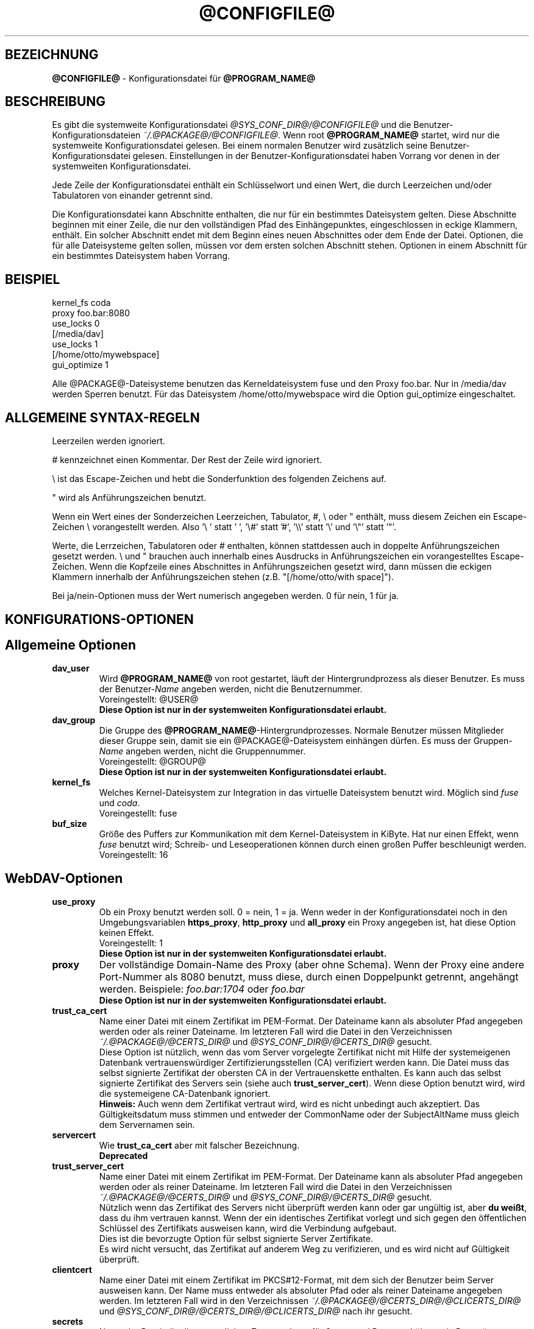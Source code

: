 .\"*******************************************************************
.\"
.\" This file was generated with po4a. Translate the source file.
.\"
.\"*******************************************************************
.TH @CONFIGFILE@ 5 2014\-06\-09 @PACKAGE_STRING@ 


.SH BEZEICHNUNG

\fB@CONFIGFILE@\fP \- Konfigurationsdatei für \fB@PROGRAM_NAME@\fP


.SH BESCHREIBUNG

Es gibt die systemweite Konfigurationsdatei \fI@SYS_CONF_DIR@/@CONFIGFILE@\fP
und die Benutzer\-Konfigurationsdateien \fI~/.@PACKAGE@/@CONFIGFILE@\fP. Wenn
root \fB@PROGRAM_NAME@\fP startet, wird nur die systemweite Konfigurationsdatei
gelesen. Bei einem normalen Benutzer wird zusätzlich seine
Benutzer\-Konfigurationsdatei gelesen. Einstellungen in der
Benutzer\-Konfigurationsdatei haben Vorrang vor denen in der systemweiten
Konfigurationsdatei.

.PP
Jede Zeile der Konfigurationsdatei enthält ein Schlüsselwort und einen Wert,
die durch Leerzeichen und/oder Tabulatoren von einander getrennt sind.

.PP
Die Konfigurationsdatei kann Abschnitte enthalten, die nur für ein
bestimmtes Dateisystem gelten. Diese Abschnitte beginnen mit einer Zeile,
die nur den vollständigen Pfad des Einhängepunktes, eingeschlossen in eckige
Klammern, enthält. Ein solcher Abschnitt endet mit dem Beginn eines neuen
Abschnittes oder dem Ende der Datei. Optionen, die für alle Dateisysteme
gelten sollen, müssen vor dem ersten solchen Abschnitt stehen.  Optionen in
einem Abschnitt für ein bestimmtes Dateisystem haben Vorrang.


.SH BEISPIEL

kernel_fs coda
.br
proxy foo.bar:8080
.br
use_locks 0
.br
.br
[/media/dav]
.br
use_locks 1
.br
.br
[/home/otto/mywebspace]
.br
gui_optimize 1

.PP
Alle @PACKAGE@\-Dateisysteme benutzen das Kerneldateisystem fuse und den
Proxy foo.bar. Nur in /media/dav werden Sperren benutzt. Für das Dateisystem
/home/otto/mywebspace wird die Option gui_optimize eingeschaltet.

.SH "ALLGEMEINE SYNTAX\-REGELN"

Leerzeilen werden ignoriert.

.PP
# kennzeichnet einen Kommentar. Der Rest der Zeile wird ignoriert.

.PP
\(rs ist das Escape\-Zeichen und hebt die Sonderfunktion des folgenden
Zeichens auf.

.PP
" wird als Anführungszeichen benutzt.

.PP
Wenn ein Wert eines der Sonderzeichen Leerzeichen, Tabulator, #, \(rs oder "
enthält, muss diesem Zeichen ein Escape\-Zeichen \(rs vorangestellt
werden. Also \(cq\(rs\ \(cq statt \(cq\ \(cq, \(cq\(rs#\(cq statt \(cq#\(cq,
\(cq\(rs\(rs\(cq statt \(cq\(rs\(cq und \(cq\(rs"\(cq statt \(cq"\(cq.

.PP
Werte, die Lerrzeichen, Tabulatoren oder # enthalten, können stattdessen
auch in doppelte Anführungszeichen gesetzt werden. \(rs und " brauchen auch
innerhalb eines Ausdrucks in Anführungszeichen ein vorangestelltes
Escape\-Zeichen. Wenn die Kopfzeile eines Abschnittes in Anführungszeichen
gesetzt wird, dann müssen die eckigen Klammern innerhalb der
Anführungszeichen stehen (z.B.  "[/home/otto/with space]").

.PP
Bei ja/nein\-Optionen muss der Wert numerisch angegeben werden. 0 für nein, 1
für ja.


.SH KONFIGURATIONS\-OPTIONEN

.SH "Allgemeine Optionen"

.TP 
\fBdav_user\fP
Wird \fB@PROGRAM_NAME@\fP von root gestartet, läuft der Hintergrundprozess als
dieser Benutzer. Es muss der Benutzer\-\fIName\fP angeben werden, nicht die
Benutzernummer.
.br
Voreingestellt: @USER@
.br
\fBDiese Option ist nur in der systemweiten Konfigurationsdatei erlaubt.\fP

.TP 
\fBdav_group\fP
Die Gruppe des \fB@PROGRAM_NAME@\fP\-Hintergrundprozesses. Normale Benutzer
müssen Mitglieder dieser Gruppe sein, damit sie ein @PACKAGE@\-Dateisystem
einhängen dürfen. Es muss der Gruppen\-\fIName\fP angeben werden, nicht die
Gruppennummer.
.br
Voreingestellt: @GROUP@
.br
\fBDiese Option ist nur in der systemweiten Konfigurationsdatei erlaubt.\fP

.TP 
\fBkernel_fs\fP
Welches Kernel\-Dateisystem zur Integration in das virtuelle Dateisystem
benutzt wird. Möglich sind \fIfuse\fP und \fIcoda\fP.
.br
Voreingestellt: fuse

.TP 
\fBbuf_size\fP
Größe des Puffers zur Kommunikation mit dem Kernel\-Dateisystem in KiByte.
Hat nur einen Effekt, wenn \fIfuse\fP benutzt wird; Schreib\- und
Leseoperationen können durch einen großen Puffer beschleunigt werden.
.br
Voreingestellt: 16


.SH WebDAV\-Optionen

.TP 
\fBuse_proxy\fP
Ob ein Proxy benutzt werden soll. 0 = nein, 1 = ja. Wenn weder in der
Konfigurationsdatei noch in den Umgebungsvariablen \fBhttps_proxy\fP,
\fBhttp_proxy\fP und \fBall_proxy\fP ein Proxy angegeben ist, hat diese Option
keinen Effekt.
.br
Voreingestellt: 1
.br
\fBDiese Option ist nur in der systemweiten Konfigurationsdatei erlaubt.\fP

.TP 
\fBproxy\fP
Der vollständige Domain\-Name des Proxy (aber ohne Schema). Wenn der Proxy
eine andere Port\-Nummer als 8080 benutzt, muss diese, durch einen
Doppelpunkt getrennt, angehängt werden. Beispiele: \fIfoo.bar:1704\fP oder
\fIfoo.bar\fP
.br
\fBDiese Option ist nur in der systemweiten Konfigurationsdatei erlaubt.\fP

.TP 
\fBtrust_ca_cert\fP
Name einer Datei mit einem Zertifikat im PEM\-Format. Der Dateiname kann als
absoluter Pfad angegeben werden oder als reiner Dateiname. Im letzteren Fall
wird die Datei in den Verzeichnissen \fI~/.@PACKAGE@/@CERTS_DIR@\fP und
\fI@SYS_CONF_DIR@/@CERTS_DIR@\fP gesucht.
.br
Diese Option ist nützlich, wenn das vom Server vorgelegte Zertifikat nicht
mit Hilfe der systemeigenen Datenbank vertrauenswürdiger
Zertifizierungsstellen (CA) verifiziert werden kann. Die Datei muss das
selbst signierte Zertifikat der obersten CA in der Vertrauenskette
enthalten. Es kann auch das selbst signierte Zertifikat des Servers sein
(siehe auch \fBtrust_server_cert\fP). Wenn diese Option benutzt wird, wird die
systemeigene CA\-Datenbank ignoriert.
.br
\fBHinweis:\fP Auch wenn dem Zertifikat vertraut wird, wird es nicht unbedingt
auch akzeptiert. Das Gültigkeitsdatum muss stimmen und entweder der
CommonName oder der SubjectAltName muss gleich dem Servernamen sein.

.TP 
\fBservercert\fP
Wie \fBtrust_ca_cert\fP aber mit falscher Bezeichnung.
.br
\fBDeprecated\fP

.TP 
\fBtrust_server_cert\fP
Name einer Datei mit einem Zertifikat im PEM\-Format. Der Dateiname kann als
absoluter Pfad angegeben werden oder als reiner Dateiname. Im letzteren Fall
wird die Datei in den Verzeichnissen \fI~/.@PACKAGE@/@CERTS_DIR@\fP und
\fI@SYS_CONF_DIR@/@CERTS_DIR@\fP gesucht.
.br
Nützlich wenn das Zertifikat des Servers nicht überprüft werden kann oder
gar ungültig ist, aber \fBdu weißt\fP, dass du ihm vertrauen kannst. Wenn der
ein identisches Zertifikat vorlegt und sich gegen den öffentlichen Schlüssel
des Zertifikats ausweisen kann, wird die Verbindung aufgebaut.
.br
Dies ist die bevorzugte Option für selbst signierte Server Zertifikate.
.br
Es wird nicht versucht, das Zertifikat auf anderem Weg zu verifizieren, und
es wird nicht auf Gültigkeit überprüft.

.TP 
\fBclientcert\fP
Name einer Datei mit einem Zertifikat im PKCS#12\-Format, mit dem sich der
Benutzer beim Server ausweisen kann. Der Name muss entweder als absoluter
Pfad oder als reiner Dateiname angegeben werden. Im letzteren Fall wird in
den Verzeichnissen \fI~/.@PACKAGE@/@CERTS_DIR@/@CLICERTS_DIR@\fP und
\fI@SYS_CONF_DIR@/@CERTS_DIR@/@CLICERTS_DIR@\fP nach ihr gesucht.

.TP 
\fBsecrets\fP
Name der Datei, die die vertraulichen Zugangsdaten für Server und Proxy
enthält, sowie Passwörter zur Entschlüsselung von Client\-Zertifikaten.  Der
Name muss ein absoluter Pfad sein. Die Datei darf nur für den Eigentümer
schreib\- und lesbar sein (Dateimodus 600).
.br
Voreingestellt: ~/.@PACKAGE@/@SECRETSFILE@
.br
\fBDiese Option ist nur in den Benutzer\-Konfigurationsdateien erlaubt.\fP Die
systemweite Datei für diese Daten ist immer \fI@SYS_CONF_DIR@/@SECRETSFILE@\fP.

.TP 
\fBask_auth\fP
Frage den Benutzer nach den vertraulichen Zugangsdaten, wenn diese nicht in
der secrets\-Datei gefunden werden. Frage den Benutzer wenn ein Zertifikat
des Servers nicht verifiziert werden kann. 0 = nein, 1 = ja.
.br
Voreingestellt: 1

.TP 
\fBuse_locks\fP
Sperre Dateien auf dem Server, wenn sie zum Schreiben geöffnet werden.  0 =
nein, 1 = ja.
.br
Voreingestellt: 1

.TP 
\fBlock_owner\fP
Dieser Text wird an den Server gesandt, um den Eigentümer einer Sperre zu
kennzeichnen. Wenn eine WebDAV\-Resource gleichzeitig von mehreren Benutzern
mit den gleichen Zugangsdaten benutzt wird, sollten unterschiedliche Werte
für lock_owner gewählt werden.
.br
Voreingestellt: der Benutzername aus den Zugangsdaten

.TP 
\fBlock_timeout\fP
Nach dieser Zeit in Sekunden sollte der Server Sperren wieder entfernen.
Der Server hält sich nicht unbedingt daran.
.br
Voreingestellt: 1800

.TP 
\fBlock_refresh\fP
Soviele Sekunden bevor eine Sperre abläuft versucht \fB@PROGRAM_NAME@\fP sie zu
erneuern. Der Wert sollte deutlich größer sein als die \fBdelay_upload\fP.
.br
Voreingestellt: 60

.TP 
\fBuse_expect100\fP
Um nicht große Dateien hochzuladen, die vom Server sowieso abgelehnt werden,
benutzt \fB@PROGRAM_NAME@\fP den Header \fIexpect: 100\-continue\fP um vom Server
das o.k. im voraus zu erhalten. Aber nicht alle Server verstehen das. 0 =
nein, 1 = ja.
.br
Voreingestellt: 0

.TP 
\fBif_match_bug\fP
Manche Server verarbeiten If\-Match\- und If\-None\-Match\-Header nicht
richtig. Dies Option veranlasst \fB@PROGRAM_NAME@\fP, stattdessen HEAD zu
benutzen. 0 = nein, 1 = ja.
.br
Voreingestellt: 0

.TP 
\fBdrop_weak_etags\fP
Weit verbreitete Server senden ein schwaches Etag, wenn sie kein starkes
erzeugen können. Dieses schwache Etag ist immer ungültig, wird aber nach
einer Sekunde stillschweigend in ein starkes, gültiges Etag verwandelt. Wenn
diese Option auf 1 gesetzt ist, wird \fB@PROGRAM_NAME@\fP diese Etags nicht
verwenden. Ist diese Option 0, dann wird die Kennzeichnung als schwach
entfernt und das Etag wie ein starkes Etag benutzt. Dies beinhaltet  die
Gefahr, versehentlich die Änderungen anderer Leute zu überschreiben. Doch
diese Gefahr kann durchdie Verwendung von Sperren minimiert werden.
.br
Wenn keine Sperren verwendet werden können, und die Gefahr besteht, dass
zwei Clients gleichzeitig auf die selbe Resource zugreifen, solltest du
diese Option aktivieren. In diesem Fall wird das Etag nicht benutzt und die
Resource kann nicht im Cache gespeichert werden.
.br
0 = nein, 1 = ja.
.br
Voreingestellt: 0

.TP 
\fBn_cookies\fP
Manche Server verweigern den Dienst, wenn ihnen nicht erlaubt is ein Cookie
zu setzen. Diese Option legt fest, wie vile Cookies akzeptiert und in den
folgenden Requests gesendet werden. davfs2 kümmert sich nur um den Namen und
den Wert von Cookies und ignoriert alle eventuellen zusätzlichen
Eigenschaften der Cookies.
.br
Voreingestellt: 0

.TP 
\fBprecheck\fP
Falls die Option \fBif_match_bug\fP gesetzt ist: teste mit Hilfe von
HEAD\-Anfragen, ob eine Datei existiert oder geändert wurde, um
versehentliches Überschreiben der Änderungen anderer Leute zu vermeiden. Hat
keie Wirkung wenn \fBif_match_bug\fP 0 ist. Du solltest die Option nur auf 0
setzen, wenn kein konkurrierender Zugriff auf den Server erfolgt. 0 = nein,
1 = ja.
.br
Voreingestellt: 1

.TP 
\fBignore_dav_header\fP
Manche Server senden im DAV\-Header Fehlinformationen über ihre
Fähigkeiten. In diesem Fall sollte man den Header ignorieren.
.br
Voreingestellt: 0

.TP 
\fBuse_compression\fP
Benütze für den Download von Dateien die gzip\-Komprimierung, falls der
Server das unterstützt. Der Upload erfolgt weiter unkomprimiert.
.br
Voreingestellt: 0

.TP 
\fBmin_propset\fP
Von manchen Servern wird berichtet, dass sie erheblich langsamer werden,
wenn Etag und Last\-Modified abgefragt werden. Diese Option reduziert die vom
Server abgefragten WebDAV\-Properties auf das Minimum. Wenn das Dateisystem
für Schreib\- und Lesezugriffe verwendet wird, darf dies Option nicht gesetzt
werden. Ohne Etag oder Last\-Modified kann davfs2 Änderungen auf dem Server
nicht erkennen, was zu überflüssigen Downloads und zum Verlust von
Änderungen führen kann. Der Datei\-Cache wird dadurch auch nutzlos, da
Dateien im Cache nicht wieder verwendet werden können.
.br
Voreingestellt: 0

.TP 
\fBfollow_redirect\fP
Wenn ein GET\-Request vom Server auf eine andere Resource verwiesen wird
(Redirect), dann folge diesem Verweis.
.br
Zur Zeit gibt es einige Einschränkungen: alle Redirects werden als temporär
behandelt; falls der neue Server eine Authentifizierung verlangt, dann
werden die selben Zugangsdaten benutzt, wie für den ursprünglichen Server;
wenn die Verbindung über TLS läuft, dann wird das Server\-Zertifikat mit
Hilfe der CAs geprüft, die vom System als vertrauenswürdig gespeichert sind;
vom Benutzer konfigurierte Server\- und Client\-Zertifikate werden nicht
benutzt.
.br
Voreingestellt: 0

.TP 
\fBserver_charset\fP
Wenn \fB@PROGRAM_NAME@\fP aus der Pfad\-Komponente der URL die Dateinamen
erzeugt, geht es davon aus, das diese entsprechend diesem Zeichensatz
kodiert sind und übersetzt sie in die lokal benutzte Kodierung.  Dies hat
\fBnichts\fP zu tun mit der Kodierung des Dateiinhalts und auch \fBnichts\fP mit
den HTTP\-Escape\-Regeln.
.br
Es gibt in HTTP keine Möglichekit die Kodierung der Pfad\-Komponente zu
erfahren. Da die Kodierung von Namen im Pfad meistens von den Clients
festgelegt wird, die diese Dateien und Verzeichnisse erzeugen, kann es
durchaus vorkommen, dass auch innerhalb eines Pfades unterschiedliche
Kodierungen verwendet werden. Heutzutage ist es am besten, ausschließlich
die UTF\-8\-Kodierung zu benutzen und keine Konvertierung vorzunehmen. Wenn du
nicht sicher bist, dass alle Clients das verstehen, solltest du Dateinamen
auf reines US\-ASCII beschränken. Benutze niemals Zeichen, die im Dateisystem
eines anderen Betriebssystems eine spezielle Funktion haben (wie z.B. /, :
und \(rs).
.br
Voreingestellt: die Kodierung wird nicht umgewandelt

.TP 
\fBconnect_timeout\fP
Beim Öffnen einer TCP\-Verbindung zum Server wartet \fB@PROGRAM_NAME@\fP so
viele Sekunden bevor es einen Fehler annimmt. Bei einem Wert von "0" wird
die Feststellung einer Zeitüberschreitung dem TCP\-Stack überlassen.
.br
Dieser Parameter zeigt nur Wirkung, wenn die verwendete Neon\-Version
(Version > 0.26) und das Betriebssystem nicht\-blockierende
Ein\-Ausgabe\-Operationen unterstützen.
.br
Voreingestellt: 10

.TP 
\fBread_timeout\fP
\fB@PROGRAM_NAME@\fP wird so viele Sekunden auf die Antwort des Servers warten,
bevor es einen Fehler annimmt.
.br
Voreingestellt: 30

.TP 
\fBretry\fP
Wenn \fB@PROGRAM_NAME@\fP den Server nicht erreichen kann, wird es es nach
\fBretry\fP Sekunden nochmal versuchen. Bei weiteren Versuchen wird es diese
Zeit schrittweise bis auf \fBmax_retry\fP Sekunden erhöhen.
.br
Voreingestellt: 30

.TP 
\fBmax_retry\fP
Maximales retry\-Intervall.
.br
Voreingestellt: 300

.TP 
\fBmax_upload_attempts\fP
Schlägt das Speichern einer geänderten Datei wegen eines nicht dauerhaften
Problems fehl, versucht es \fB@PROGRAM_NAME@\fP mit größer werdenden
Intervallen immer wieder, aber höchsten so oft.
.br
Bei einer schlechten Verbindung verursacht dies zusätzlichen
Datenverkehr. Durch die Option \fBuse_expect100\fP kann das Datenaufkommen
durch fehlgeschlagene Versuche reduziert werden. Aber bitte erst testen. Die
meisten Proxies und manche Server unterstützen diesen Header nicht.
.br
Voreingestellt: 15

.TP 
\fBadd_header\fP
Unter Umständen benötigt dein Server spezielle Header um zu tun was er
soll. Diese Option benötigt, anders als andere Optionen, zwei Werte: den
Namen des Headers und seinen Wert. Einige ASP\-Backends des IIS scheinen den
Microsoft spezifischen Header "Translate: F" zu benötigen. Du kannst in
folgendermaßen hinzu fügen:
.br
add_header Translate F
.br
\fB@PROGRAM_NAME@\fP sendet nun den Header "Translate: F" bei allen Anfragen
mit.
.br
Diese Option kann mehrmals angegeben werden. Alle angegebenen Header werden
bei Anfragen mitgesandt. Sowohl die add_header Optionen aus
@SYS_CONF_DIR@/@CONFIGFILE@, als auch die aus ~/.@PACKAGE@/@CONFIGFILE@
werden angewandt.


.SH Cache\-Optionen

.TP 
\fBbackup_dir\fP
Jedes @PACKAGE@\-Dateisystem hat ein Verzeichnis mit diesem Namen. In ihm
werden Dateien gespeichert, die nicht auf den Server zurück gesichert werden
konnten. Du solltest dieses Verzeichnis öfter mal überprüfen.
.br
Voreingestellt: lost+found

.TP 
\fBcache_dir\fP
In diesem Verzeichnis speichert \fB@PROGRAM_NAME@\fP die Dateien zwischen.  Für
jedes Dateisystem wird darin ein Unterverzeichnis angelegt.
.br
In der systemweiten Konfigurationsdatei wird das Verzeichnis festgelegt, das
von root benutzt wird. In einer Benutzer\-Konfigurationsdatei das
Verzeichnis, das von diesem Benutzer benutzt wird
.br
Voreingestellt: @SYS_CACHE_DIR@ und ~/.@PACKAGE@/cache

.TP 
\fBcache_size\fP
Der Platz auf der Festplatte in MiByte, der für den Cache zur Verfügung
steht. \fB@PROGRAM_NAME@\fP nimmt sich immer genug Platz für alle offenen
Dateien auch wenn dieser Wert überschritten wird.
.br
Voreingestellt: 50

.TP 
\fBtable_size\fP
Die Anzahl der Plätze in einer Hash\-Tabelle, die \fB@PROGRAM_NAME@\fP für alle
bekannten Dateien und Verzeichnisse führt.  Bei großen Dateisystemen (mehr
als einige Hundert Dateien) kann ein größerer Wert die Dateioperationen
beschleunigen. Der Wert sollte eine Zweierpotenz sein.
.br
Voreingestellt: 1024

.TP 
\fBdir_refresh\fP
\fB@PROGRAM_NAME@\fP betrachtet Informationen über Dateien in einem Verzeichnis
so viele Sekunden als gültig. Hinweis: Dies gilt nicht beim Öffnen einer
Datei oder wenn eine Anwendung den Inhalt eines Verzeichnisses liest. 
.br
Voreingestellt: 60

.TP 
\fBfile_refresh\fP
Wenn eine Anwendung eine Datei oder ein Verzeichnis öffnet, wird
\fB@PROGRAM_NAME@\fP zuerst auf dem Server nachfragen, ob eine neuere Version
vorliegt. Manche Anwendungen öffnen dieselbe Dateien in schneller Folge.  Um
unnötigen Netzwerkverkehr zu vermeiden, wird \fB@PROGRAM_NAME@\fP erst nach
dieser Zeit in Sekunden dieselbe Information erneut anfragen.
.br
Voreingestellt: 1

.TP 
\fBdelay_upload\fP
Wenn eine geänderte Datei geschlossen wird, wartet \fB@PROGRAM_NAME@\fP so
viele Sekunden, bevor es die Datei auf den Server hochlädt. Dies verhindert,
dass temporäre Dateien zum Server übertragen werden, nur um sofort danach
gelöscht zu werden. Wenn es nötig ist, dass die Dateien sofort nach dem
Schließen auf dem Server erscheinen, kann diese Option auf 0 gesetzt werden.
.br
Voreingestellt: 10

.TP 
\fBgui_optimize\fP
Immer wenn eine Datei geöffnet wird, muss \fB@PROGRAM_NAME@\fP beim Server
nachfragen, ob eine neuere Version vorliegt. Grafische Benutzeroberflächen
neigen dazu, alle Dateien zu öffnen, was bei großen Verzeichnissen die
Reaktionszeit des Dateisystem gewaltig erhöht. Mit dieser Option versucht
\fB@PROGRAM_NAME@\fP diese Abfrage für alle Dateien eines Verzeichnisses mit
einem PROPFIND\-Request zu erledigen. 0 = nein, 1 = ja.
.br
Voreingestellt: 0

.TP 
\fBminimize_mem\fP
davfs2 speichert Attribute von Dateien und Verzeichnissen im
Hauptspeicher. Sie bleiben im Hauptspeicher solange das Dateisystem
eingehängt ist und die Datei nicht gelöscht wird. Dadurch steigt die
Speicherbelegung durch davfs2 mit der Zeit an und kann
Dateisystemoperationen verlangsamen. Wird diese Option auf 1 gesetzt, dann
entfernt davfs2 regelmäßig Informationen, die für einige Zeit nicht benutzt
wurden. 0 = nein, 1 = ja.
.br
\fBWarnung:\fP Die meisten Attribute werden nur lokal vorgehalten, da es keine
entsprechende WebDAV\-Property gibt. Wenn Benutzer Dateiattribute ändern
(Eigentümer, Gruppe, Zugriffsrechte) dann gehen diese Änderungen verloren
und die Attribute werden auf ihre Standardwerte zurückgesetzt.
.br
Voreingestellt: 0


.SH "Debugging Optionen"

.TP 
\fBdebug\fP
Schickt Debug\-Meldungen and den Syslog\-Dämon. Der Wert legt die Art der
Informationen fest. Die Meldungen werden mit facility LOD_DAEMON und
Priorität LOG_DEBUG gesandt. In welche Log\-Datei sie gehen, hängt von der
Konfiguration des Syslog\-Dämons ab (vermutlich /var/log/messages,
/var/log/syslog oder /var/log/daemon.log). Ob Debug\-Meldungen zu HTTP
möglich sind, hängt von der Neon\-Bibliothek ab.
.br
Diese Option kann mehrmals angegeben werden, und die angegebenen Werte
ergänzen sich und sind alle wirksam. Es werden sowohl die debug\-Optionen aus
@SYS_CONF_DIR@/@CONFIGFILE@, als auch die aus ~/.@PACKAGE@/@CONFIGFILE@
angewandt.
.br
\fBHinweis:\fP Debug\-Meldungen lassen die Log\-Dateien sehr schnell
anwachsen. Verwende die Option niemals im normalen Betrieb.
.br
Voreinstellung: keine Debug\-Meldungen.
.RS
.TP 
\fBMögliche Werte\fP
.TP 
\fBconfig\fP
Kommando\-Zeile und Kofigurationsoptionen.
.TP 
\fBkernel\fP
Anfragen vom Kernel\-Dateisystem.
.TP 
\fBcache\fP
Cache\-Operationen wie das Erzeugen und Löschen von Dateien und
Verzeichnissen.
.TP 
\fBhttp\fP
HTTP\-Header.
.TP 
\fBxml\fP
Analysieren von XML\-Daten in WebDAV\-Anfragen.
.TP 
\fBhttpauth\fP
Aushandeln der Authentifizierung.
.TP 
\fBlocks\fP
Informationen über Sperren.
.TP 
\fBssl\fP
TLS/SSL\-Informatinen, z.B. Zertifikate.
.TP 
\fBhttpbody\fP
Der komplette Datenteil von HTTP\-Antworten.
.TP 
\fBsecrets\fP
Gib auch vertrauliche Daten aus, die normalerweise weg gelassen werden.
.TP 
\fBmost\fP
Beinhaltet config, kernel, cache und http.
.RE


.SH AUTOREN

Dieses Handbuch hat Werner Baumann <werner.baumann@onlinehome.de>
geschrieben.


.SH ÜBERSETZER
Das Handbuch wurde von Werner Baumann <werner.baumann@onlinehome.de>
übersetzt. 2009-04-27
.SH "DAVFS2 HOME"

@PACKAGE_BUGREPORT@


.SH "SIEHE AUCH"

\fB@PROGRAM_NAME@\fP(8), \fBu@PROGRAM_NAME@\fP(8), \fBmount\fP(8), \fBumount\fP(8),
\fBfstab\fP(5)
